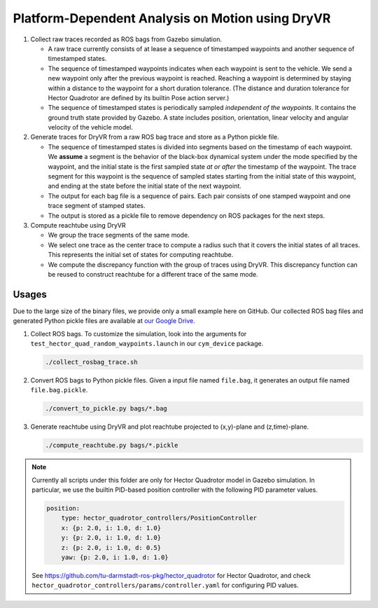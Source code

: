 #################################################
Platform-Dependent Analysis on Motion using DryVR
#################################################

#. Collect raw traces recorded as ROS bags from Gazebo simulation.

   * A raw trace currently consists of at lease a sequence of timestamped waypoints and another sequence of timestamped
     states.
   * The sequence of timestamped waypoints indicates when each waypoint is sent to the vehicle.
     We send a new waypoint only after the previous waypoint is reached.
     Reaching a waypoint is determined by staying within a distance to the waypoint for a short duration tolerance.
     (The distance and duration tolerance for Hector Quadrotor are defined by its builtin Pose action server.)
   * The sequence of timestamped states is periodically sampled *independent of the waypoints*.
     It contains the ground truth state provided by Gazebo.
     A state includes position, orientation, linear velocity and angular velocity of the vehicle model.

#. Generate traces for DryVR from a raw ROS bag trace and store as a Python pickle file.

   * The sequence of timestamped states is divided into segments based on the timestamp of each waypoint.
     We **assume** a segment is the behavior of the black-box dynamical system under the mode specified by the waypoint,
     and the initial state is the first sampled state *at or after* the timestamp of the waypoint.
     The trace segment for this waypoint is the sequence of sampled states starting from the initial state of this waypoint,
     and ending at the state before the initial state of the next waypoint.
   * The output for each bag file is a sequence of pairs.
     Each pair consists of one stamped waypoint and one trace segment of stamped states.
   * The output is stored as a pickle file to remove dependency on ROS packages for the next steps.

#. Compute reachtube using DryVR

   * We group the trace segments of the same mode.
   * We select one trace as the center trace to compute a radius such that it covers the initial states of all traces.
     This represents the initial set of states for computing reachtube.
   * We compute the discrepancy function with the group of traces using DryVR.
     This discrepancy function can be reused to construct reachtube for a different trace of the same mode.


******
Usages
******

Due to the large size of the binary files, we provide only a small example here on GitHub.
Our collected ROS bag files and generated Python pickle files are available at
`our Google Drive <https://drive.google.com/drive/folders/1cJUD-M4f6GuaEvkgcd8e1Cj_yukn4DEF?usp=sharing>`_.

#. Collect ROS bags.
   To customize the simulation, look into the arguments for ``test_hector_quad_random_waypoints.launch``
   in our ``cym_device`` package.

   .. code-block:: shell

      ./collect_rosbag_trace.sh

#. Convert ROS bags to Python pickle files.
   Given a input file named ``file.bag``, it generates an output file named ``file.bag.pickle``.

   .. code-block:: shell

      ./convert_to_pickle.py bags/*.bag

#. Generate reachtube using DryVR and plot reachtube projected to (x,y)-plane and (z,time)-plane.

   .. code-block:: shell

      ./compute_reachtube.py bags/*.pickle


.. note::

    Currently all scripts under this folder are only for Hector Quadrotor model in Gazebo simulation.
    In particular, we use the builtin PID-based position controller with the following PID parameter values.

    .. code-block:: yaml

        position:
            type: hector_quadrotor_controllers/PositionController
            x: {p: 2.0, i: 1.0, d: 1.0}
            y: {p: 2.0, i: 1.0, d: 1.0}
            z: {p: 2.0, i: 1.0, d: 0.5}
            yaw: {p: 2.0, i: 1.0, d: 1.0}

    See https://github.com/tu-darmstadt-ros-pkg/hector_quadrotor for Hector Quadrotor,
    and check ``hector_quadrotor_controllers/params/controller.yaml`` for configuring PID values.
